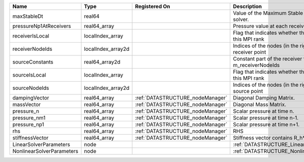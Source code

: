 

========================= ================== ================================ ======================================================================= 
Name                      Type               Registered On                    Description                                                             
========================= ================== ================================ ======================================================================= 
maxStableDt               real64                                              Value of the Maximum Stable Timestep for this solver.                   
pressureNp1AtReceivers    real64_array                                        Pressure value at each receiver for each timestep                       
receiverIsLocal           localIndex_array                                    Flag that indicates whether the receiver is local to this MPI rank      
receiverNodeIds           localIndex_array2d                                  Indices of the nodes (in the right order) for each receiver point       
sourceConstants           real64_array2d                                      Constant part of the receiver for the nodes listed in m_receiverNodeIds 
sourceIsLocal             localIndex_array                                    Flag that indicates whether the source is local to this MPI rank        
sourceNodeIds             localIndex_array2d                                  Indices of the nodes (in the right order) for each source point         
dampingVector             real64_array       :ref:`DATASTRUCTURE_nodeManager` Diagonal Damping Matrix.                                                
massVector                real64_array       :ref:`DATASTRUCTURE_nodeManager` Diagonal Mass Matrix.                                                   
pressure_n                real64_array       :ref:`DATASTRUCTURE_nodeManager` Scalar pressure at time n.                                              
pressure_nm1              real64_array       :ref:`DATASTRUCTURE_nodeManager` Scalar pressure at time n-1.                                            
pressure_np1              real64_array       :ref:`DATASTRUCTURE_nodeManager` Scalar pressure at time n+1.                                            
rhs                       real64_array       :ref:`DATASTRUCTURE_nodeManager` RHS                                                                     
stiffnessVector           real64_array       :ref:`DATASTRUCTURE_nodeManager` Stiffness vector contains R_h*Pressure_n.                               
LinearSolverParameters    node                                                :ref:`DATASTRUCTURE_LinearSolverParameters`                             
NonlinearSolverParameters node                                                :ref:`DATASTRUCTURE_NonlinearSolverParameters`                          
========================= ================== ================================ ======================================================================= 


